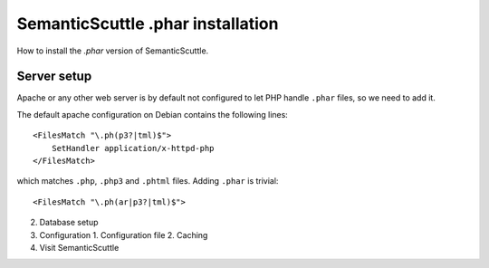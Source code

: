==================================
SemanticScuttle .phar installation
==================================

How to install the `.phar` version of SemanticScuttle.


Server setup
============
Apache or any other web server is by default not configured to let PHP handle
``.phar`` files, so we need to add it.

The default apache configuration on Debian contains the following lines::

    <FilesMatch "\.ph(p3?|tml)$">
        SetHandler application/x-httpd-php
    </FilesMatch>

which matches ``.php``, ``.php3`` and ``.phtml`` files.
Adding ``.phar`` is trivial::

    <FilesMatch "\.ph(ar|p3?|tml)$">


2. Database setup
3. Configuration
   1. Configuration file
   2. Caching
4. Visit SemanticScuttle
